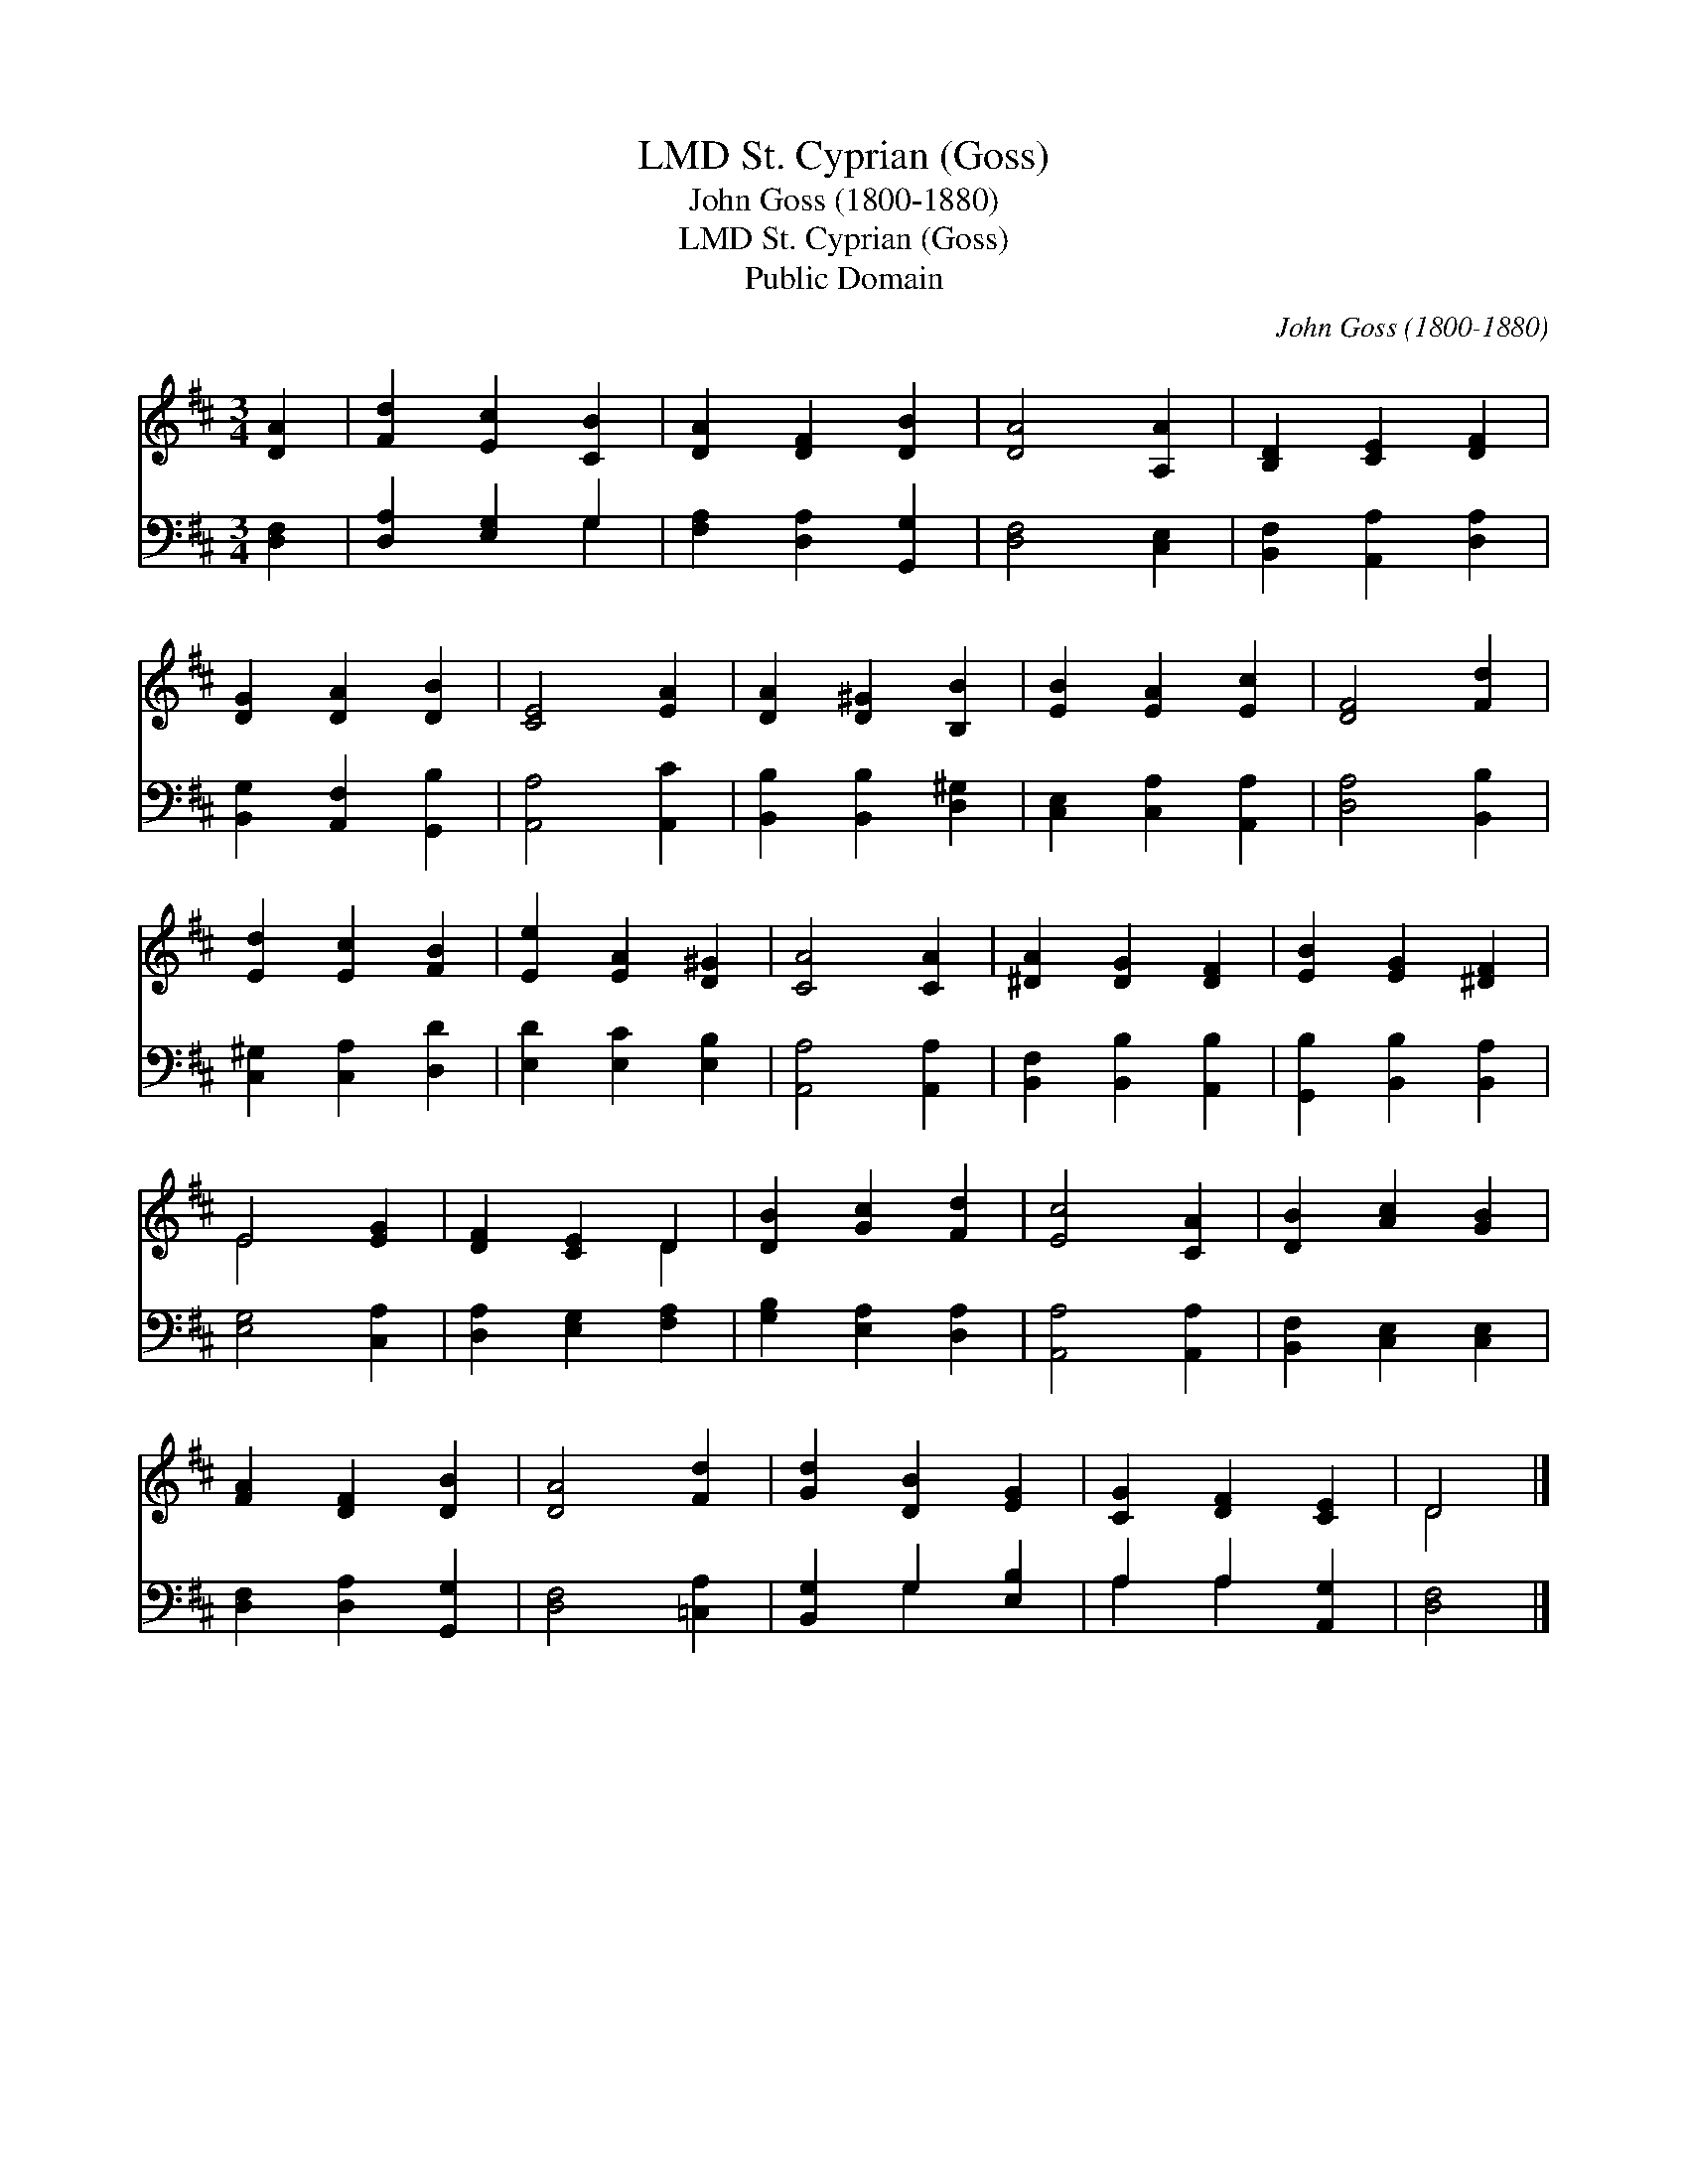 X:1
T:St. Cyprian (Goss), LMD
T:John Goss (1800-1880)
T:St. Cyprian (Goss), LMD
T:Public Domain
C:John Goss (1800-1880)
Z:Public Domain
%%score ( 1 2 ) ( 3 4 )
L:1/8
M:3/4
K:D
V:1 treble 
V:2 treble 
V:3 bass 
V:4 bass 
V:1
 [DA]2 | [Fd]2 [Ec]2 [CB]2 | [DA]2 [DF]2 [DB]2 | [DA]4 [A,A]2 | [B,D]2 [CE]2 [DF]2 | %5
 [DG]2 [DA]2 [DB]2 | [CE]4 [EA]2 | [DA]2 [D^G]2 [B,B]2 | [EB]2 [EA]2 [Ec]2 | [DF]4 [Fd]2 | %10
 [Ed]2 [Ec]2 [FB]2 | [Ee]2 [EA]2 [D^G]2 | [CA]4 [CA]2 | [^DA]2 [DG]2 [DF]2 | [EB]2 [EG]2 [^DF]2 | %15
 E4 [EG]2 | [DF]2 [CE]2 D2 | [DB]2 [Gc]2 [Fd]2 | [Ec]4 [CA]2 | [DB]2 [Ac]2 [GB]2 | %20
 [FA]2 [DF]2 [DB]2 | [DA]4 [Fd]2 | [Gd]2 [DB]2 [EG]2 | [CG]2 [DF]2 [CE]2 | D4 |] %25
V:2
 x2 | x6 | x6 | x6 | x6 | x6 | x6 | x6 | x6 | x6 | x6 | x6 | x6 | x6 | x6 | E4 x2 | x4 D2 | x6 | %18
 x6 | x6 | x6 | x6 | x6 | x6 | D4 |] %25
V:3
 [D,F,]2 | [D,A,]2 [E,G,]2 G,2 | [F,A,]2 [D,A,]2 [G,,G,]2 | [D,F,]4 [C,E,]2 | %4
 [B,,F,]2 [A,,A,]2 [D,A,]2 | [B,,G,]2 [A,,F,]2 [G,,B,]2 | [A,,A,]4 [A,,C]2 | %7
 [B,,B,]2 [B,,B,]2 [D,^G,]2 | [C,E,]2 [C,A,]2 [A,,A,]2 | [D,A,]4 [B,,B,]2 | %10
 [C,^G,]2 [C,A,]2 [D,D]2 | [E,D]2 [E,C]2 [E,B,]2 | [A,,A,]4 [A,,A,]2 | [B,,F,]2 [B,,B,]2 [A,,B,]2 | %14
 [G,,B,]2 [B,,B,]2 [B,,A,]2 | [E,G,]4 [C,A,]2 | [D,A,]2 [E,G,]2 [F,A,]2 | [G,B,]2 [E,A,]2 [D,A,]2 | %18
 [A,,A,]4 [A,,A,]2 | [B,,F,]2 [C,E,]2 [C,E,]2 | [D,F,]2 [D,A,]2 [G,,G,]2 | [D,F,]4 [=C,A,]2 | %22
 [B,,G,]2 G,2 [E,B,]2 | A,2 A,2 [A,,G,]2 | [D,F,]4 |] %25
V:4
 x2 | x4 G,2 | x6 | x6 | x6 | x6 | x6 | x6 | x6 | x6 | x6 | x6 | x6 | x6 | x6 | x6 | x6 | x6 | x6 | %19
 x6 | x6 | x6 | x2 G,2 x2 | A,2 A,2 x2 | x4 |] %25

